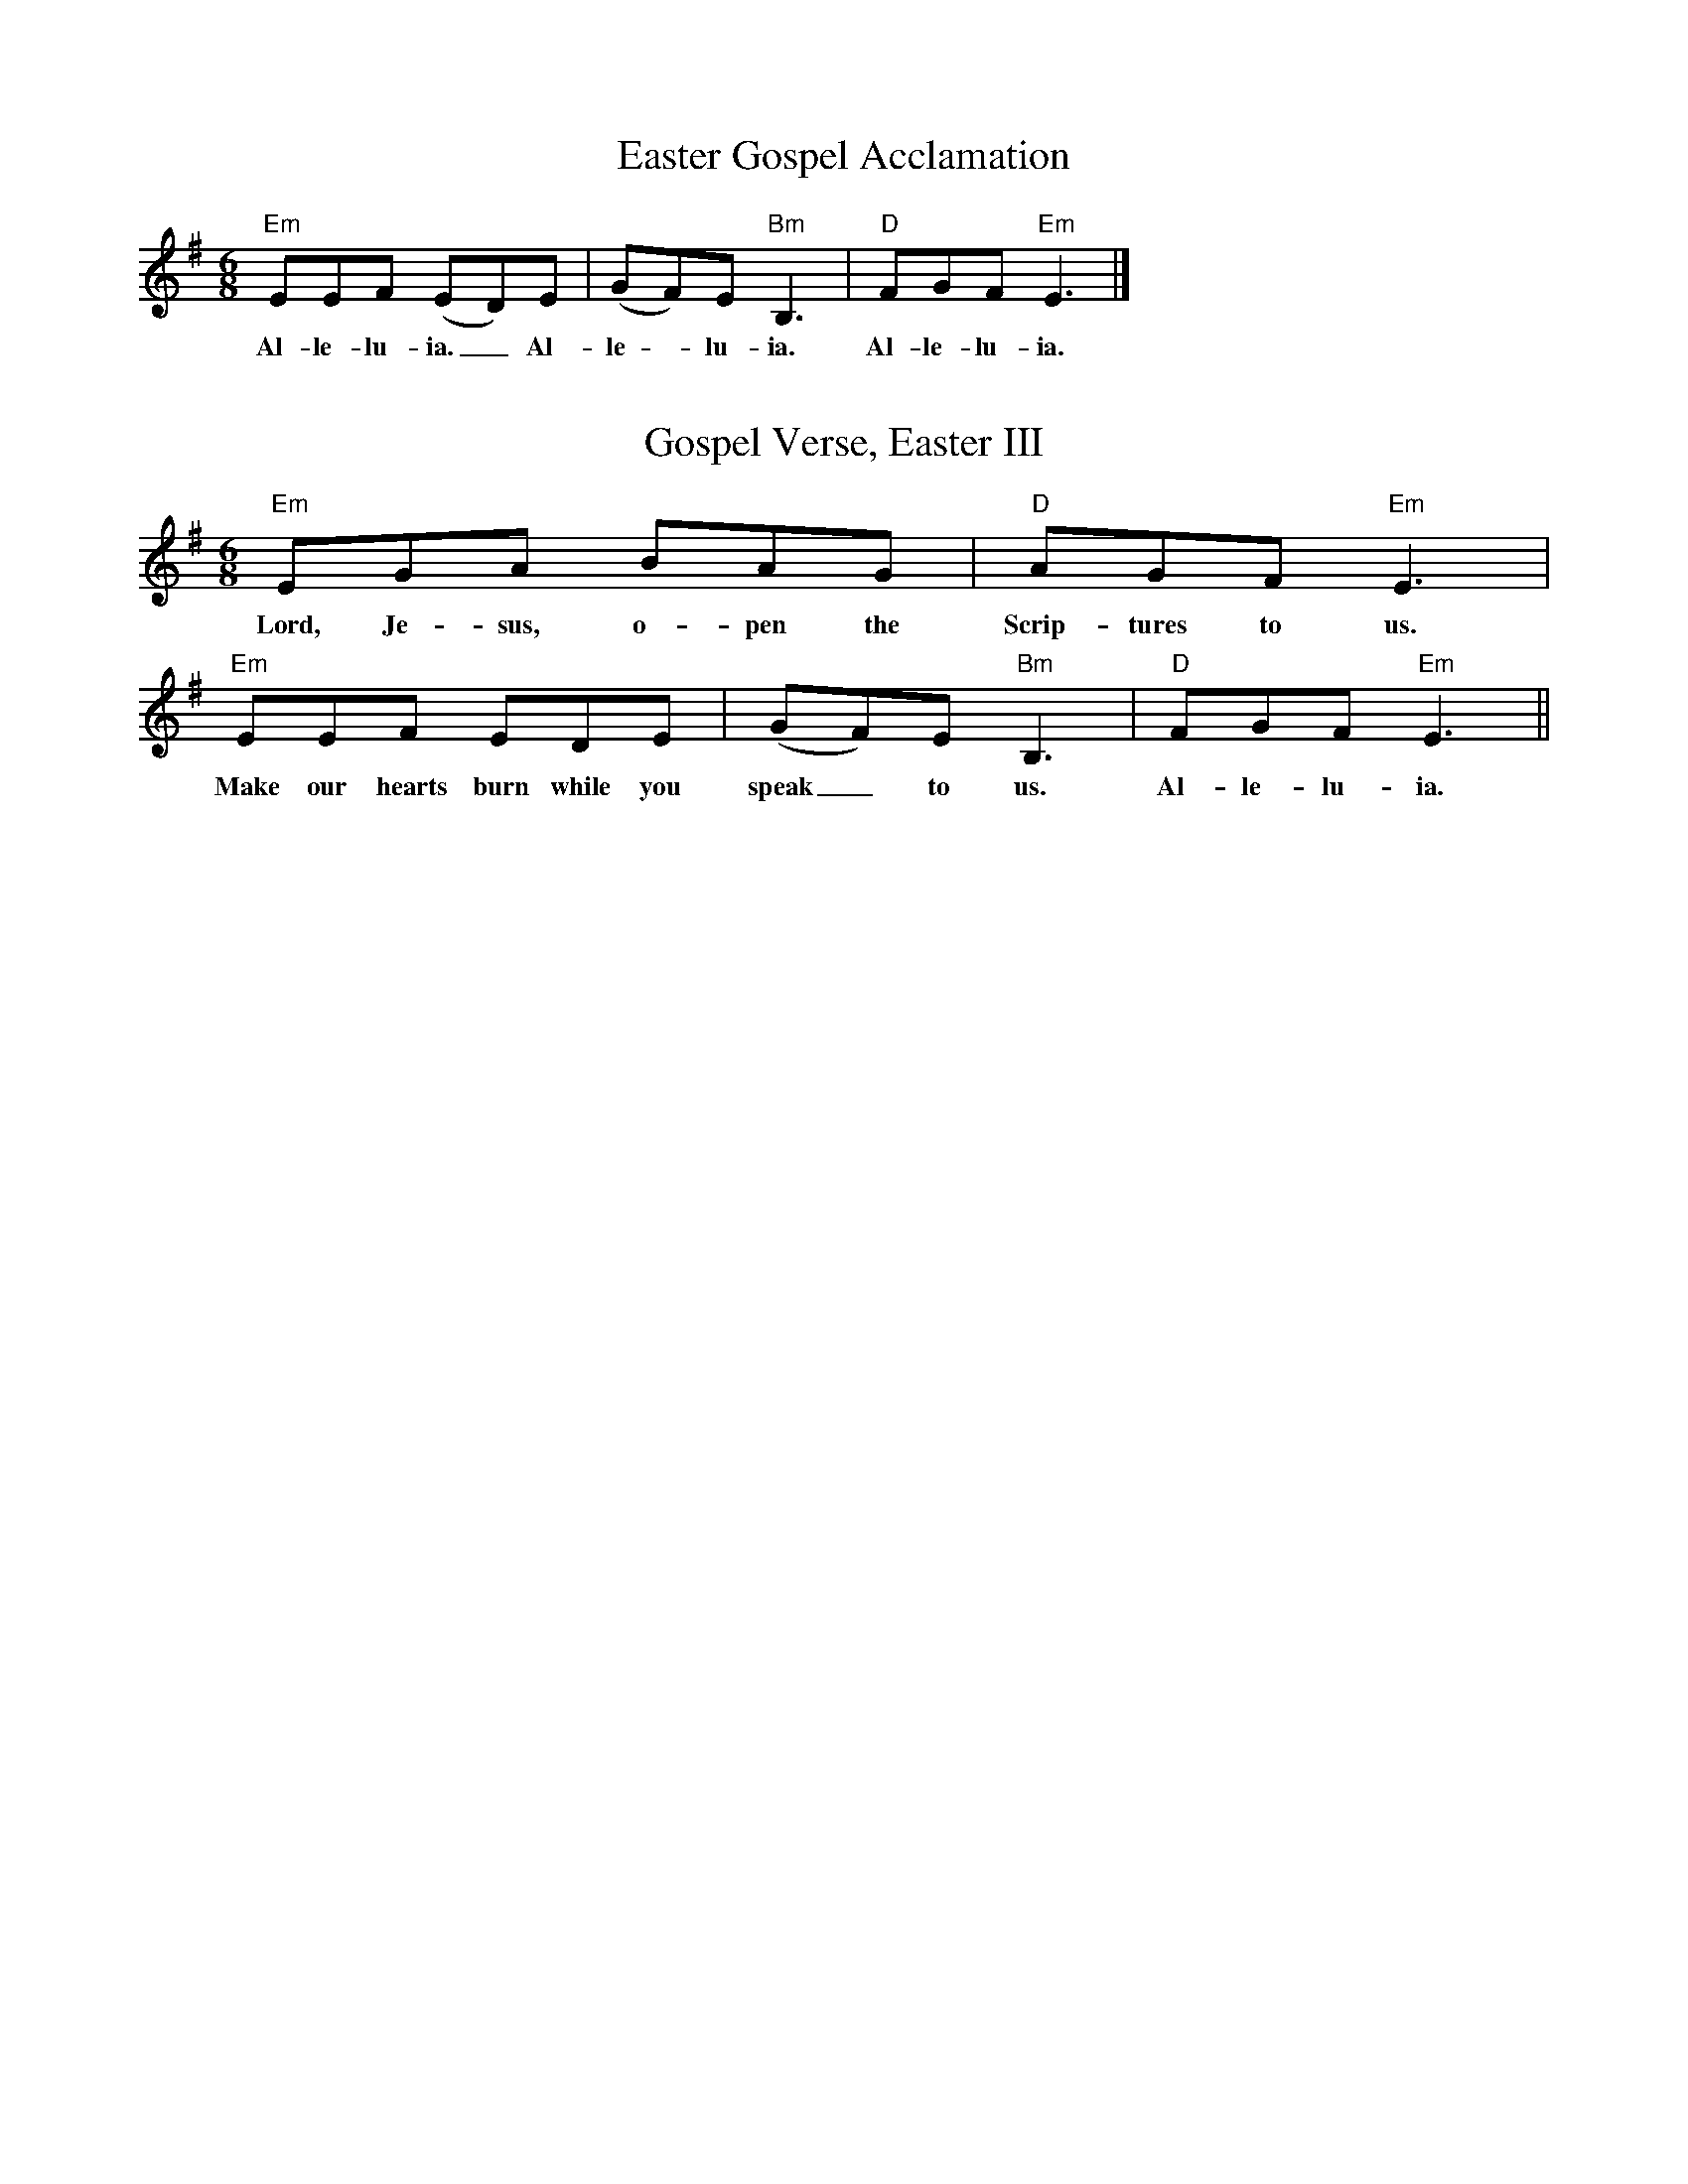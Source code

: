 X:10
T:Easter Gospel Acclamation
M:6/8
L:1/8
K:E min
V:1 clef=treble
[V:1] "Em"EEF (ED)E | (GF)E "Bm"B,3 | "D"FGF "Em"E3 |]
w: Al-le-lu-ia._ Al- | le - lu-ia. | Al-le-lu-ia. |

X:13
T:Gospel Verse, Easter III
M:6/8
L:1/8
K:E min
V:1 clef=treble
[V:1] "Em"EGA BAG | "D"AGF "Em"E3 | "Em"EEF EDE | (GF)E "Bm"B,3 | "D"FGF "Em"E3 ||
w: Lord, Je-sus, o-pen the | Scrip-tures to us. | Make our hearts burn while you | speak_ to us. | Al-le-lu-ia.|

